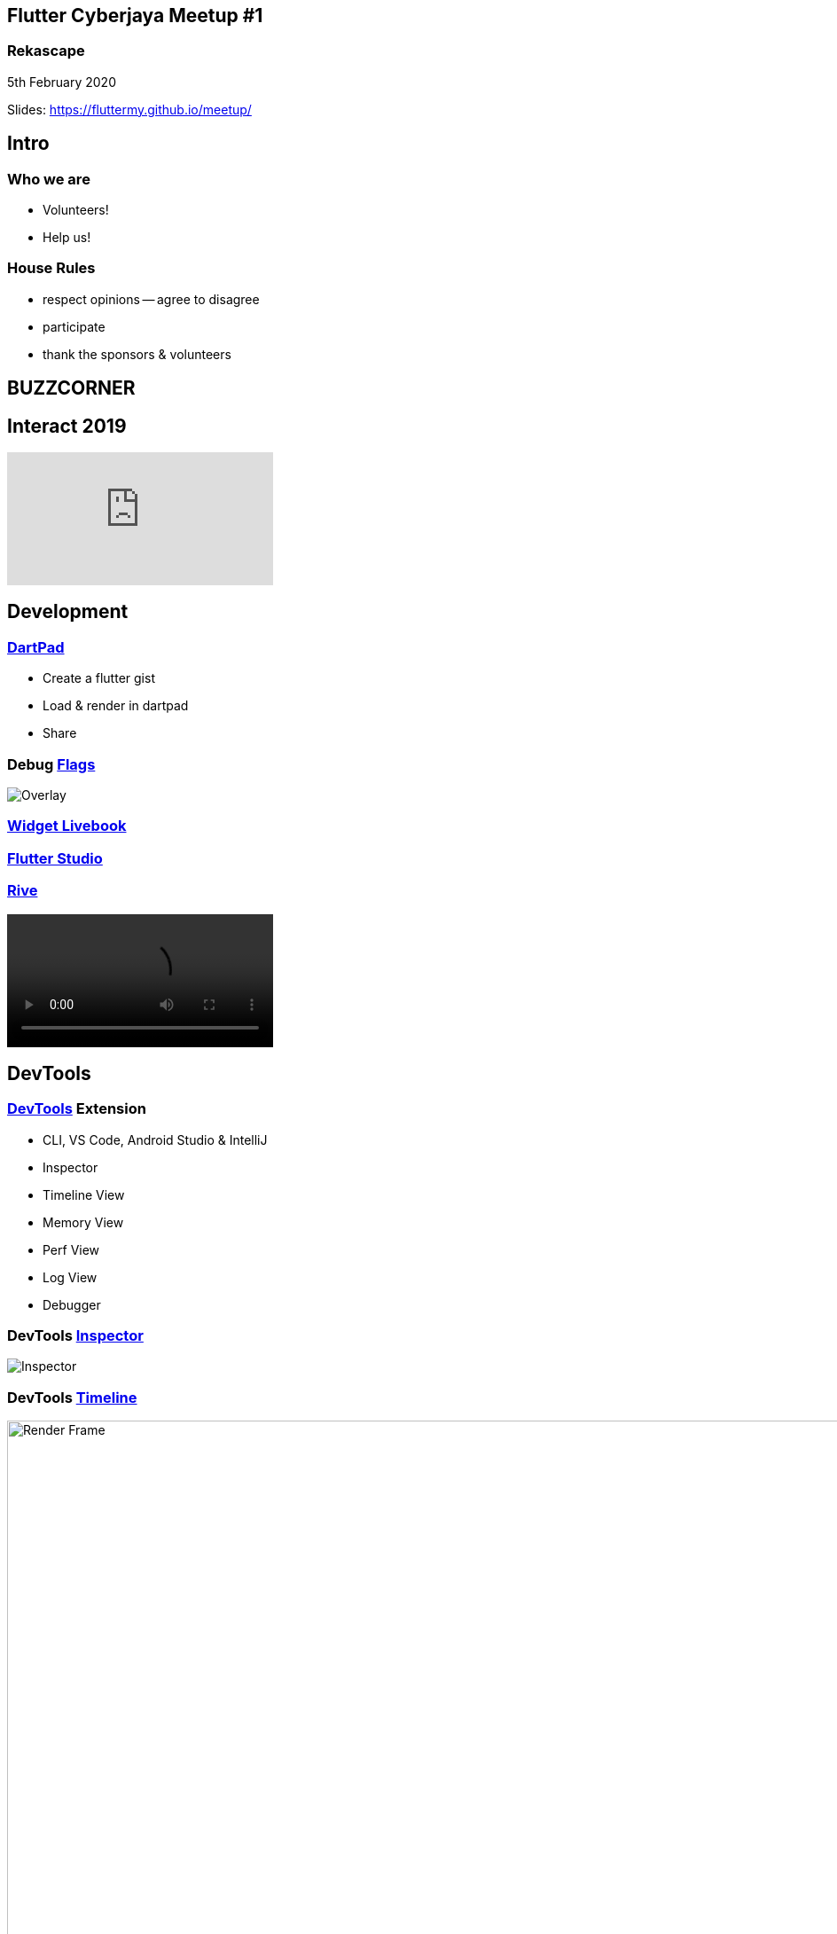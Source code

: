 :revealjs_theme: night
:revealjs_slideNumber: h.v
:revealjs_fragments: true
:revealjs_history: true
:revealjs_fragmentInURL: true
:revealjs_previewLinks: true
[.text-center]
== Flutter Cyberjaya Meetup #1

pass:[<h3>Rekascape</h3>]

5th February 2020

[.small]
Slides: https://fluttermy.github.io/meetup/


== Intro

=== Who we are

* Volunteers!
* Help us!

=== House Rules

[.step]
* respect opinions -- agree to disagree
* participate
* thank the sponsors & volunteers





== BUZZCORNER


== Interact 2019 ==

video::HjZxyTJzvYg[youtube]









== Development ==

=== https://dartpad.dev/[DartPad]

- Create a flutter gist
- Load & render in dartpad
- Share

=== Debug https://flutter.dev/docs/testing/code-debugging#debug-flags-performance[Flags]

[.stretch]
image::https://flutter.dev/assets/tools/devtools/performance-overlay-green-bb41b466cf6bcd529b285e1510b638086fc5afb8921b8ac5a6565dee5bc44788.png[Overlay]


=== https://flutter-widget.live/basics/introduction[Widget Livebook]

=== https://flutterstudio.app/[Flutter Studio]

=== http://rive.app/[Rive]

video::https://cdn.2dimensions.com/features/real_assets4.mp4[options="nocontrols,autoplay,loop"]



== DevTools

=== https://flutter.dev/docs/development/tools/devtools/overview#what-is-devtools[DevTools] Extension

- CLI, VS Code, Android Studio & IntelliJ
- Inspector
- Timeline View
- Memory View
- Perf View
- Log View
- Debugger

=== DevTools https://flutter.dev/docs/development/tools/devtools/inspector[Inspector]

[.stretch]
image::https://flutter.dev/assets/tools/devtools/inspector_screenshot-20506a87233698df68d6ba223034f3e95b3e4e11773da7d748a3c6fdd6ca8bf8.png[Inspector]


=== DevTools https://flutter.dev/docs/development/tools/devtools/timeline[Timeline]
.Frame render chart
image::https://flutter.dev/assets/tools/devtools/timeline_frame_rendering_chart-4105f54cbd00a33d60eece8645279d63b27cf565fbe85ecfc616e2d6c109ce7a.png[Render Frame,960]
=== DevTools https://flutter.dev/docs/development/tools/devtools/timeline[Timeline]
.Event frame trace
image::https://flutter.dev/assets/tools/devtools/timeline_frame_events_chart-3339ef25e6f5c09c32fc7fd0cf043585dca937a2d138ef1e0650762a9240296e.png[Events]
=== DevTools https://flutter.dev/docs/development/tools/devtools/timeline[Timeline]
.Flame chart
image::https://flutter.dev/assets/tools/devtools/timeline_cpu_profiler_flame_chart-f87c908a3d74bd900a2dc28da3ae2a89cf08707b01afc16a69abd33695842376.png[Flame chart]
=== DevTools https://flutter.dev/docs/development/tools/devtools/timeline[Timeline]
.Call tree
image::https://flutter.dev/assets/tools/devtools/timeline_cpu_profiler_call_tree-5718f5d6ef49f2bafd5500a14fdebe51153a49a6f6a8850ad7fde48bc9fe2348.png[Call tree]


=== DevTools https://flutter.dev/docs/development/tools/devtools/memory[Memory]
.Memory
image::https://flutter.dev/assets/tools/devtools/memory_anatomy-68b1ff0b9ed6ae03c388642615d2eddd57e7ddbf220be5b8d54a2fa1b8cf1e06.png[Memory]

=== DevTools https://flutter.dev/docs/development/tools/devtools/debugger[Debugger]
.Debugger
image::https://flutter.dev/assets/tools/devtools/debugger_screenshot-e0e87a8a45952b4c109a24213a0d01143e58fa17384f2a64c951e2d900cd87ca.png[Debugger]


=== DevTools https://flutter.dev/docs/development/tools/devtools/logging[Logging]
.Logging
image::https://flutter.dev/assets/tools/devtools/logging_log_entries-04dfd1e7ef59a7205de628a99ffc0780e9a382c4b9aca66a275aa72548f88484.png[Logging]






== Resources ==

=== https://github.com/Solido/awesome-flutter/[Awesome-Flutter]
- Collection of good resources for Flutter


=== https://www.youtube.com/watch?v=vqPG1tU6-c0&list=PLjxrf2q8roU3ahJVrSgAnPjzkpGmL9Czl[The Boring Show]





== /Buzz